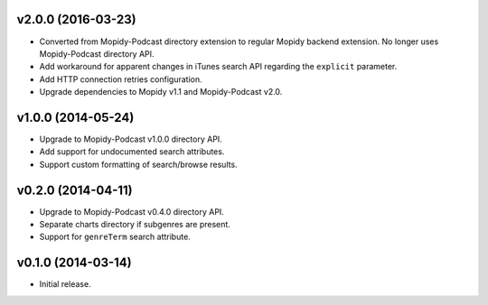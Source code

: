 v2.0.0 (2016-03-23)
===================

- Converted from Mopidy-Podcast directory extension to regular Mopidy
  backend extension.  No longer uses Mopidy-Podcast directory API.

- Add workaround for apparent changes in iTunes search API regarding
  the ``explicit`` parameter.

- Add HTTP connection retries configuration.

- Upgrade dependencies to Mopidy v1.1 and Mopidy-Podcast v2.0.


v1.0.0 (2014-05-24)
===================

- Upgrade to Mopidy-Podcast v1.0.0 directory API.

- Add support for undocumented search attributes.

- Support custom formatting of search/browse results.


v0.2.0 (2014-04-11)
===================

- Upgrade to Mopidy-Podcast v0.4.0 directory API.

- Separate charts directory if subgenres are present.

- Support for ``genreTerm`` search attribute.


v0.1.0 (2014-03-14)
===================

- Initial release.
